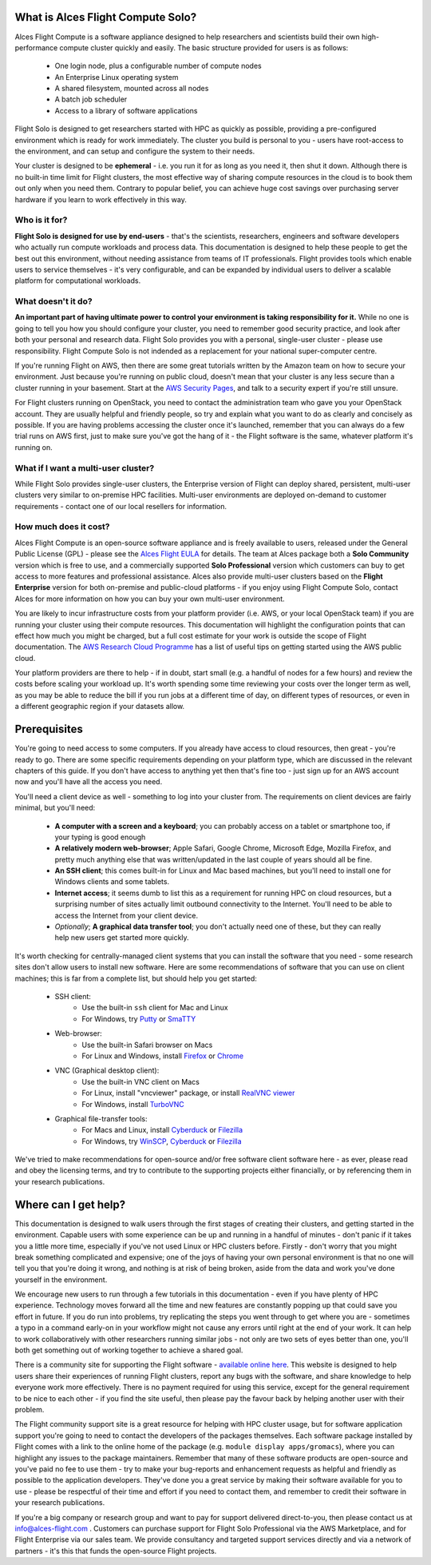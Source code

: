 .. _whatisit:

What is Alces Flight Compute Solo?
==================================

Alces Flight Compute is a software appliance designed to help researchers and scientists build their own high-performance compute cluster quickly and easily. The basic structure provided for users is as follows:

 - One login node, plus a configurable number of compute nodes
 - An Enterprise Linux operating system
 - A shared filesystem, mounted across all nodes
 - A batch job scheduler
 - Access to a library of software applications

Flight Solo is designed to get researchers started with HPC as quickly as possible, providing a pre-configured environment which is ready for work immediately. The cluster you build is personal to you - users have root-access to the environment, and can setup and configure the system to their needs. 

Your cluster is designed to be **ephemeral** - i.e. you run it for as long as you need it, then shut it down. Although there is no built-in time limit for Flight clusters, the most effective way of sharing compute resources in the cloud is to book them out only when you need them. Contrary to popular belief, you can achieve huge cost savings over purchasing server hardware if you learn to work effectively in this way.

Who is it for?
--------------

**Flight Solo is designed for use by end-users** - that's the scientists, researchers, engineers and software developers who actually run compute workloads and process data. This documentation is designed to help these people to get the best out this environment, without needing assistance from teams of IT professionals. Flight provides tools which enable users to service themselves - it's very configurable, and can be expanded by individual users to deliver a scalable platform for computational workloads. 


What doesn't it do?
-------------------

**An important part of having ultimate power to control your environment is taking responsibility for it.** While no one is going to tell you how you should configure your cluster, you need to remember good security practice, and look after both your personal and research data. Flight Solo provides you with a personal, single-user cluster - please use responsibility. Flight Compute Solo is not indended as a replacement for your national super-computer centre.

If you're running Flight on AWS, then there are some great tutorials written by the Amazon team on how to secure your environment. Just because you're running on public cloud, doesn't mean that your cluster is any less secure than a cluster running in your basement. Start at the `AWS Security Pages <https://aws.amazon.com/security>`_, and talk to a security expert if you're still unsure.

For Flight clusters running on OpenStack, you need to contact the administration team who gave you your OpenStack account. They are usually helpful and friendly people, so try and explain what you want to do as clearly and concisely as possible. If you are having problems accessing the cluster once it's launched, remember that you can always do a few trial runs on AWS first, just to make sure you've got the hang of it - the Flight software is the same, whatever platform it's running on.


What if I want a multi-user cluster?
------------------------------------

While Flight Solo provides single-user clusters, the Enterprise version of Flight can deploy shared, persistent, multi-user clusters very similar to on-premise HPC facilities. Multi-user environments are deployed on-demand to customer requirements - contact one of our local resellers for information. 


How much does it cost?
----------------------

Alces Flight Compute is an open-source software appliance and is freely available to users, released under the General Public License (GPL) - please see the `Alces Flight EULA <https://s3-eu-west-1.amazonaws.com/flight-aws-marketplace/2016.4/AlcesFlight_2016.4_EULA.txt>`_ for details. The team at Alces package both a **Solo Community** version which is free to use, and a commercially supported **Solo Professional** version which customers can buy to get access to more features and professional assistance. Alces also provide multi-user clusters based on the **Flight Enterprise** version for both on-premise and public-cloud platforms - if you enjoy using Flight Compute Solo, contact Alces for more information on how you can buy your own multi-user environment.

You are likely to incur infrastructure costs from your platform provider (i.e. AWS, or your local OpenStack team) if you are running your cluster using their compute resources. This documentation will highlight the configuration points that can effect how much you might be charged, but a full cost estimate for your work is outside the scope of Flight documentation. The `AWS Research Cloud Programme <https://aws.amazon.com/rcp>`_ has a list of useful tips on getting started using the AWS public cloud.

Your platform providers are there to help - if in doubt, start small (e.g. a handful of nodes for a few hours) and review the costs before scaling your workload up. It's worth spending some time reviewing your costs over the longer term as well, as you may be able to reduce the bill if you run jobs at a different time of day, on different types of resources, or even in a different geographic region if your datasets allow. 


.. _clientprereqs:
Prerequisites
=============

You're going to need access to some computers. If you already have access to cloud resources, then great - you're ready to go. There are some specific requirements depending on your platform type, which are discussed in the relevant chapters of this guide. If you don't have access to anything yet then that's fine too - just sign up for an AWS account now and you'll have all the access you need. 

You'll need a client device as well - something to log into your cluster from. The requirements on client devices are fairly minimal, but you'll need:

 - **A computer with a screen and a keyboard**; you can probably access on a tablet or smartphone too, if your typing is good enough
 - **A relatively modern web-browser**; Apple Safari, Google Chrome, Microsoft Edge, Mozilla Firefox, and pretty much anything else that was written/updated in the last couple of years should all be fine.
 - **An SSH client**; this comes built-in for Linux and Mac based machines, but you'll need to install one for Windows clients and some tablets.
 - **Internet access**; it seems dumb to list this as a requirement for running HPC on cloud resources, but a surprising number of sites actually limit outbound connectivity to the Internet. You'll need to be able to access the Internet from your client device.
 - *Optionally*; **A graphical data transfer tool**; you don't actually need one of these, but they can really help new users get started more quickly. 
 

It's worth checking for centrally-managed client systems that you can install the software that you need - some research sites don't allow users to install new software. Here are some recommendations of software that you can use on client machines; this is far from a complete list, but should help you get started:

 - SSH client:
     - Use the built-in ``ssh`` client for Mac and Linux
     - For Windows, try `Putty <http://www.chiark.greenend.org.uk/~sgtatham/putty/download.html>`_ or `SmaTTY <http://smartty.sysprogs.com/>`_
     
 - Web-browser:
     - Use the built-in Safari browser on Macs
     - For Linux and Windows, install `Firefox <http://www.mozilla.org/firefox>`_ or `Chrome <https://www.google.com/chrome/browser/desktop/>`_
     
 - VNC (Graphical desktop client):
     - Use the built-in VNC client on Macs
     - For Linux, install "vncviewer" package, or install `RealVNC viewer <https://www.realvnc.com/download/viewer/linux/>`_
     - For Windows, install `TurboVNC <https://sourceforge.net/projects/turbovnc/>`_
     
 - Graphical file-transfer tools:
     - For Macs and Linux, install `Cyberduck <http://cyberduck.ch/>`_ or `Filezilla <https://filezilla-project.org/>`_
     - For Windows, try `WinSCP <https://winscp.net/>`_, `Cyberduck <http://cyberduck.ch/>`_ or `Filezilla <https://filezilla-project.org/>`_

We've tried to make recommendations for open-source and/or free software client software here - as ever, please read and obey the licensing terms, and try to contribute to the supporting projects either financially, or by referencing them in your research publications. 


Where can I get help?
=====================

This documentation is designed to walk users through the first stages of creating their clusters, and getting started in the environment. Capable users with some experience can be up and running in a handful of minutes - don't panic if it takes you a little more time, especially if you've not used Linux or HPC clusters before. Firstly - don't worry that you might break something complicated and expensive; one of the joys of having your own personal environment is that no one will tell you that you're doing it wrong, and nothing is at risk of being broken, aside from the data and work you've done yourself in the environment. 

We encourage new users to run through a few tutorials in this documentation - even if you have plenty of HPC experience. Technology moves forward all the time and new features are constantly popping up that could save you effort in future. If you do run into problems, try replicating the steps you went through to get where you are - sometimes a typo in a command early-on in your workflow might not cause any errors until right at the end of your work. It can help to work collaboratively with other researchers running similar jobs - not only are two sets of eyes better than one, you'll both get something out of working together to achieve a shared goal.

There is a community site for supporting the Flight software - `available online here <https://community.alces-flight.com/>`_. This website is designed to help users share their experiences of running Flight clusters, report any bugs with the software, and share knowledge to help everyone work more effectively. There is no payment required for using this service, except for the general requirement to be nice to each other - if you find the site useful, then please pay the favour back by helping another user with their problem. 

The Flight community support site is a great resource for helping with HPC cluster usage, but for software application support you're going to need to contact the developers of the packages themselves. Each software package installed by Flight comes with a link to the online home of the package (e.g. ``module display apps/gromacs``), where you can highlight any issues to the package maintainers. Remember that many of these software products are open-source and you've paid no fee to use them - try to make your bug-reports and enhancement requests as helpful and friendly as possible to the application developers. They've done you a great service by making their software available for you to use - please be respectful of their time and effort if you need to contact them, and remember to credit their software in your research publications. 

If you're a big company or research group and want to pay for support delivered direct-to-you, then please contact us at info@alces-flight.com . Customers can purchase support for Flight Solo Professional via the AWS Marketplace, and for Flight Enterprise via our sales team. We provide consultancy and targeted support services directly and via a network of partners - it's this that funds the open-source Flight projects. 
